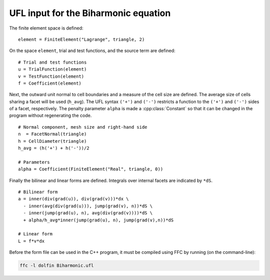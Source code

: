 UFL input for the Biharmonic equation
=====================================

The finite element space is defined::

   element = FiniteElement("Lagrange", triangle, 2)

On the space ``element``, trial and test functions, and the source
term are defined::

   # Trial and test functions
   u = TrialFunction(element)
   v = TestFunction(element)
   f = Coefficient(element)


Next, the outward unit normal to cell boundaries and a measure of the
cell size are defined. The average size of cells sharing a facet will
be used (``h_avg``).  The UFL syntax ``('+')`` and ``('-')`` restricts
a function to the ``('+')`` and ``('-')`` sides of a facet,
respectively.  The penalty parameter ``alpha`` is made a
:cpp:class:`Constant` so that it can be changed in the program without
regenerating the code. ::

   # Normal component, mesh size and right-hand side
   n  = FacetNormal(triangle)
   h = CellDiameter(triangle)
   h_avg = (h('+') + h('-'))/2

   # Parameters
   alpha = Coefficient(FiniteElement("Real", triangle, 0))

Finally the bilinear and linear forms are defined. Integrals over
internal facets are indicated by ``*dS``. ::

   # Bilinear form
   a = inner(div(grad(u)), div(grad(v)))*dx \
     - inner(avg(div(grad(u))), jump(grad(v), n))*dS \
     - inner(jump(grad(u), n), avg(div(grad(v))))*dS \
     + alpha/h_avg*inner(jump(grad(u), n), jump(grad(v),n))*dS

   # Linear form
   L = f*v*dx

Before the form file can be used in the C++ program, it must be
compiled using FFC by running (on the command-line):

.. code-block:: sh

   ffc -l dolfin Biharmonic.ufl
